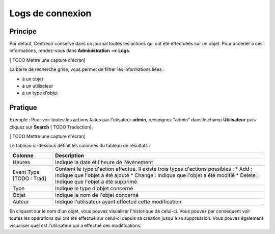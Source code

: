 =================
Logs de connexion
=================

********
Principe
********

Par défaut, Centreon conserve dans un journal toutes les actions qui ont été effectuées sur un objet.
Pour accéder à ces informations, rendez-vous dans **Administration** ==> **Logs**.

[ TODO Mettre une capture d'écran]

La barre de recherche grise, vous permet de filtrer les informations liées :

* à un objet
* à un utilisateur
* à un type d'objet

********
Pratique
********

Exemple : Pour voir toutes les actions faites par l'utisateur **admin**, renseignez "admin" dans le champ **Utilisateur** puis cliquez sur **Search** [ TODO Traduction].

[ TODO Mettre une capture d'écran]

Le tableau ci-dessous définit les colonnes du tableau de résultats :

+-------------------------+------------------------------------------------------------------------------------------------------------+
|   Colonne               |  Description                                                                                               | 
+=========================+============================================================================================================+
| Heures                  | Indique la date et l'heure de l'évènement                                                                  |
+-------------------------+------------------------------------------------------------------------------------------------------------+
| Event Type [TODO : Trad]| Contient le type d'action effectué. Il existe trois types d'actions possibles :                            |
|                         | * Add : Indique que l'objet a été ajouté                                                                   |
|                         | * Change : Indique que l'objet a été modifié                                                               |
|                         | * Delete : Indique que l'objet a été supprimé                                                              |
+-------------------------+------------------------------------------------------------------------------------------------------------+
| Type                    | Indique le type d'objet concerné                                                                           |
+-------------------------+------------------------------------------------------------------------------------------------------------+
| Objet                   | Indique le nom de l'objet concerné                                                                         |
+-------------------------+------------------------------------------------------------------------------------------------------------+
| Auteur                  | Indique l'utilisateur ayant effectué cette modification                                                    |
+-------------------------+------------------------------------------------------------------------------------------------------------+

En cliquant sur le nom d'un objet, vous pouvez visualiser l'historique de celui-ci. Vous pouvez par conséquent voir toutes les opérations qui ont été effectué sur celui-ci
depuis sa création jusqu'à sa suppression. Vous pouvez également visualiser quel est l'utilisateur qui a effectué ces modifications.